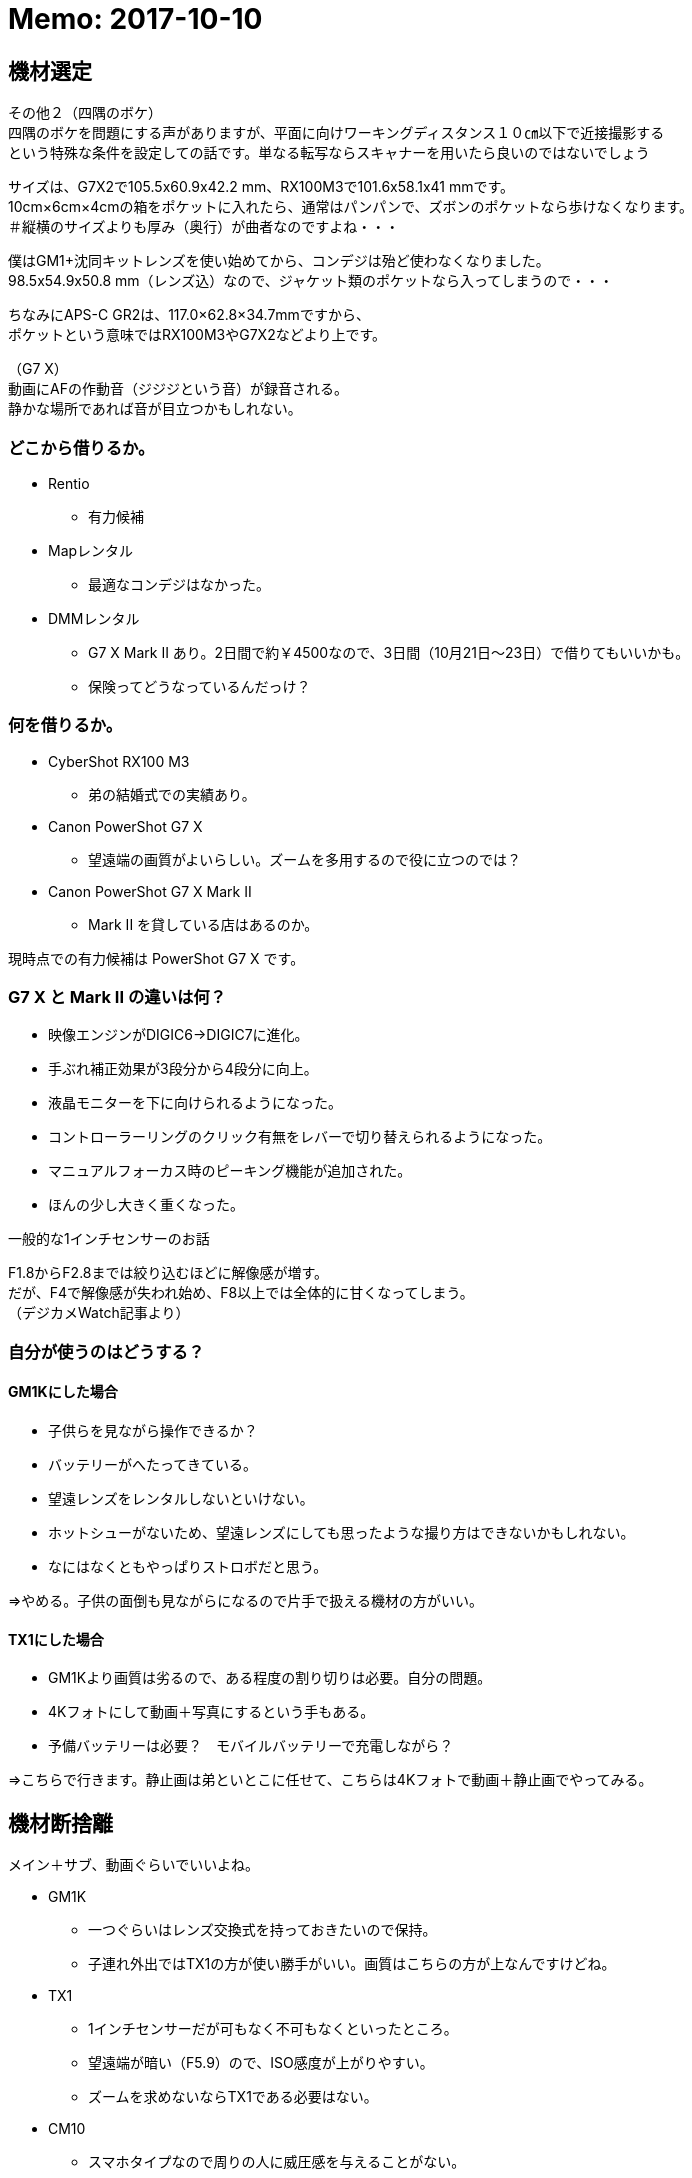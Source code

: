 = Memo: 2017-10-10
:lang: ja
:encoding: utf-8
// :doctitle: これがドキュメントタイトルになります。
// :description: 文書の説明を書きます。metaタグのdescriptionに設定されます。
// :keywords: カンマ区切りでキーワードを書きます。metaタグのkeywordsに設定されます。
// :title: titleタグに設定されます。
// :docinfo: shared
// :docinfodir: meta
:sectids!:
:linkcss:
:hardbreaks:


== 機材選定

// SUONOのカメラケース



その他２（四隅のボケ）
四隅のボケを問題にする声がありますが、平面に向けワーキングディスタンス１０㎝以下で近接撮影する
という特殊な条件を設定しての話です。単なる転写ならスキャナーを用いたら良いのではないでしょう



サイズは、G7X2で105.5x60.9x42.2 mm、RX100M3で101.6x58.1x41 mmです。
10cm×6cm×4cmの箱をポケットに入れたら、通常はパンパンで、ズボンのポケットなら歩けなくなります。
＃縦横のサイズよりも厚み（奥行）が曲者なのですよね・・・

僕はGM1+沈同キットレンズを使い始めてから、コンデジは殆ど使わなくなりました。
98.5x54.9x50.8 mm（レンズ込）なので、ジャケット類のポケットなら入ってしまうので・・・

ちなみにAPS-C GR2は、117.0×62.8×34.7mmですから、
ポケットという意味ではRX100M3やG7X2などより上です。

（G7 X）
動画にAFの作動音（ジジジという音）が録音される。
静かな場所であれば音が目立つかもしれない。






=== どこから借りるか。

* Rentio
	** 有力候補
* Mapレンタル
	** 最適なコンデジはなかった。
* DMMレンタル
	** G7 X Mark II あり。2日間で約￥4500なので、3日間（10月21日～23日）で借りてもいいかも。
	** 保険ってどうなっているんだっけ？



=== 何を借りるか。

* CyberShot RX100 M3
	** 弟の結婚式での実績あり。
* Canon PowerShot G7 X
	** 望遠端の画質がよいらしい。ズームを多用するので役に立つのでは？
* Canon PowerShot G7 X Mark II
	** Mark II を貸している店はあるのか。

現時点での有力候補は PowerShot G7 X です。



=== G7 X と Mark II の違いは何？

* 映像エンジンがDIGIC6→DIGIC7に進化。
* 手ぶれ補正効果が3段分から4段分に向上。
* 液晶モニターを下に向けられるようになった。
* コントローラーリングのクリック有無をレバーで切り替えられるようになった。
* マニュアルフォーカス時のピーキング機能が追加された。
* ほんの少し大きく重くなった。


一般的な1インチセンサーのお話

F1.8からF2.8までは絞り込むほどに解像感が増す。
だが、F4で解像感が失われ始め、F8以上では全体的に甘くなってしまう。
（デジカメWatch記事より）



=== 自分が使うのはどうする？

==== GM1Kにした場合

* 子供らを見ながら操作できるか？
* バッテリーがへたってきている。
* 望遠レンズをレンタルしないといけない。
* ホットシューがないため、望遠レンズにしても思ったような撮り方はできないかもしれない。
* なにはなくともやっぱりストロボだと思う。

⇒やめる。子供の面倒も見ながらになるので片手で扱える機材の方がいい。


==== TX1にした場合

* GM1Kより画質は劣るので、ある程度の割り切りは必要。自分の問題。
* 4Kフォトにして動画＋写真にするという手もある。
* 予備バッテリーは必要？　モバイルバッテリーで充電しながら？

⇒こちらで行きます。静止画は弟といとこに任せて、こちらは4Kフォトで動画＋静止画でやってみる。














== 機材断捨離

メイン＋サブ、動画ぐらいでいいよね。

* GM1K
	** 一つぐらいはレンズ交換式を持っておきたいので保持。
	** 子連れ外出ではTX1の方が使い勝手がいい。画質はこちらの方が上なんですけどね。
* TX1
	** 1インチセンサーだが可もなく不可もなくといったところ。
	** 望遠端が暗い（F5.9）ので、ISO感度が上がりやすい。
	** ズームを求めないならTX1である必要はない。
* CM10
	** スマホタイプなので周りの人に威圧感を与えることがない。
	** さすが1インチセンサー。画質はまったく問題なし。薄暗い居酒屋でも余裕。
	** シャッター音が消せるので、飯撮りなどが気軽にできる。
	** Android搭載。SNSと相性がいい。撮ってすぐにDropboxなどのオンラインストレージにアップすることも可能。
	** ソフトウェアが全然アップデートされない。このまま使い続けてセキュリティは大丈夫なのか不安。
	** 生産終了したようなのでソフトウェアのアップデートは期待できない。
	** SIMのサイズがマイクロSIMなのが残念。ナノSIMだったら自分が持っている端末の予備機として使えたのに……。
	** レンズがむき出しなので傷を付けそう。かといって保護フィルターを付けると厚みが増してしまう。いまはねじ込み式キャップも付けているため、気軽な撮影はできなくなった。キャップを外すのに両手を使う。
	** 撮影だけを考えれば普通のデジカメでよくないか？と思ってしまった。
	** 本体が薄過ぎて意外と使いにくい。片手での操作は厳しい。
* VX980M
	** 動画はこれで十分。


ということで CM10 は断捨離候補です。（10月10日時点の買取価格: キタムラ ￥17,010。下取り予想、約￥18,711）


=== カミさん用

* FUJIFILM XF1


=== 家族共有

* SONY RX100
* OLYMPUS STYLUS XZ-10


=== フィルム

* PENTAX MV1
	** 最近はご無沙汰。
* RICOH ROCOHFLEX Dia M
	** 気分転換に使うときもある。
** Rollei35T
	** 気分転換に使うときもある。


=== レギュラー落ち

* PENTAX Optio WPi
	** 古いので引退。ただし、防水仕様なので冬に雪が降ったら使うこともある。
* FUJIFILM F31fd
	** 埃が写り込むようになったので引退。














木村伊兵衛
『いつでもカメラを手から離さずにいる事』がうまく写真を撮る秘訣












== 式場

郡山　記憶の森

ウェブサイトを見たところ、チャペルも披露宴会場も明るめな印象。
多少暗めのレンズでも何とかなりそう。













== （頼まれていないけど）撮影を意識する

ビデオ撮影をするつもりはないが、以下参考になりそうなページ。
リンクがないものはあとで。

* 結婚式のビデオ撮影を頼まれたら確認すべき13のポイント・準備編
* 結婚式のビデオ撮影を頼まれたら知っておきたい12のポイント・実践編 
	** 新郎新婦の気持ちになってどんなシーンが残ってたら嬉しいだろう？と思い浮かべて撮影してみてください。
	** ケーキ入刀は斜めから撮る！　手元も狙う。
	** 新婦の手紙中の撮影位置に注意！　「ご両親と新郎新婦の対角線上には立たない」
	** ムービー（プロフィール、エンドロール等）の上映中は会場の雰囲気を撮る。
* 結婚式のビデオ撮影が上手くなるたった3つのコツ
* ひと味ちがうと思わせる！結婚式で撮影したビデオを上手に編集する3つのポイント
	** コツその1はずばり…「撮りっぱなしにしない」
	** イベント事ではない時は撮りたいものを明確にして1カットを短く撮りましょう（４～５秒程度）。
	** コツその2！「むやみやたらに動かして撮影しない」
	** 被写体が動いているときはそれに合わせて動かすのもいいですが、それ以外ではあまりブレない撮影を心掛けるといいかもしれません。
	** コツその3！「寄り引きをつける」
	** 寄った画を撮った後（例えば出てきた料理、テーブルのお花など）は、目一杯引いて会場の様子を撮る。その後お友達が楽しんでいる様子の寄り（お話している様子の顔だけにグッと寄ってみる）、その後で目一杯引いて周りのお友達の様子も映す。こういった寄り引きが出来ていると、後で見た時に飽きないで見ることが出来ます。
	** なにはともあれ、二人とゲストが楽しんでいる様子を撮って、自分も楽しんで、皆にとって最高の一日になることが一番です。



機材のチェック

. レンズは汚れていないか。
. バッテリーは充電されているか。
. SDカードは装填されているか、空き容量は十分確保したか。













https://www.first-film.com/[結婚式のビデオ撮影関連の情報]

http://tarijiri.hatenablog.com/entry/2017/10/04/023231[子供たちの成長に伴って変わってきた、家族撮り写真と動画について]



























